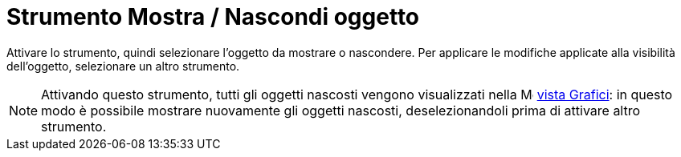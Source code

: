 = Strumento Mostra / Nascondi oggetto

Attivare lo strumento, quindi selezionare l'oggetto da mostrare o nascondere. Per applicare le modifiche applicate alla
visibilità dell'oggetto, selezionare un altro strumento.

[NOTE]
====

Attivando questo strumento, tutti gli oggetti nascosti vengono visualizzati nella
image:16px-Menu_view_graphics.svg.png[Menu view graphics.svg,width=16,height=16] xref:/Vista_Grafici.adoc[vista
Grafici]: in questo modo è possibile mostrare nuovamente gli oggetti nascosti, deselezionandoli prima di attivare altro
strumento.

====
